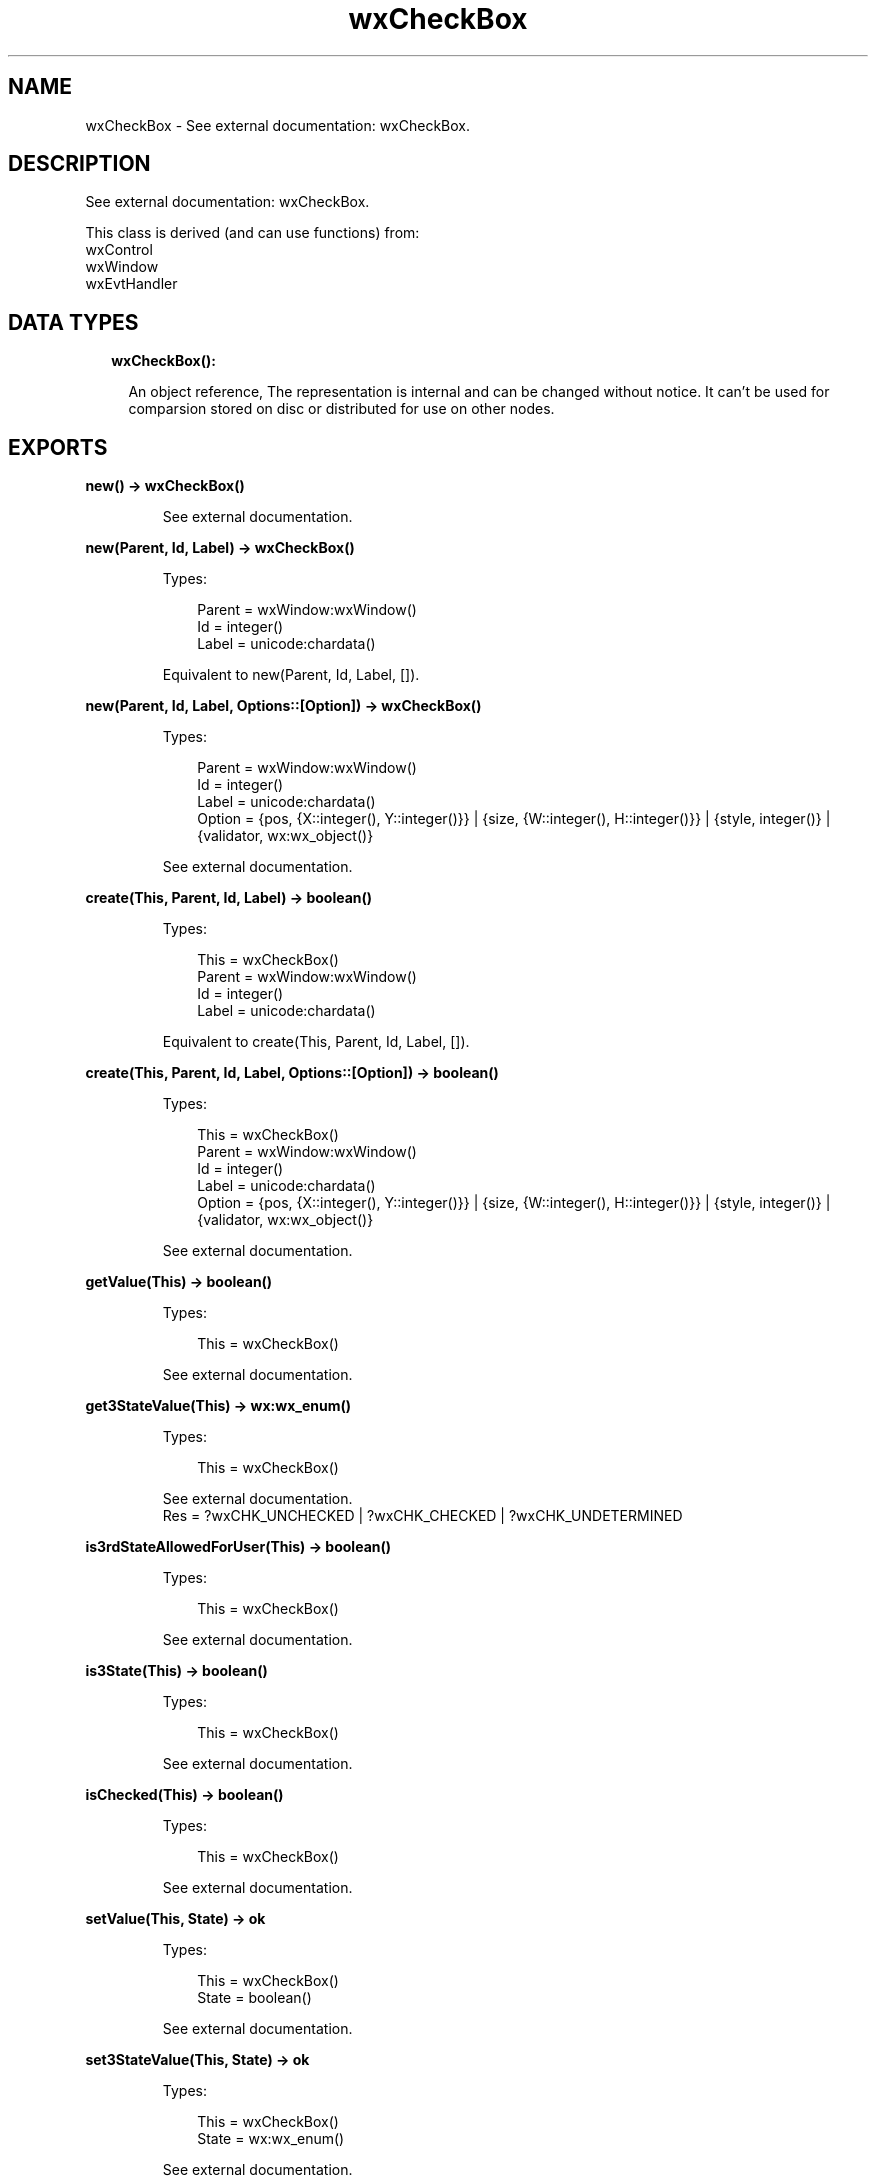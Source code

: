 .TH wxCheckBox 3 "wx 1.9.1" "" "Erlang Module Definition"
.SH NAME
wxCheckBox \- See external documentation: wxCheckBox.
.SH DESCRIPTION
.LP
See external documentation: wxCheckBox\&.
.LP
This class is derived (and can use functions) from: 
.br
wxControl 
.br
wxWindow 
.br
wxEvtHandler 
.SH "DATA TYPES"

.RS 2
.TP 2
.B
wxCheckBox():

.RS 2
.LP
An object reference, The representation is internal and can be changed without notice\&. It can\&'t be used for comparsion stored on disc or distributed for use on other nodes\&.
.RE
.RE
.SH EXPORTS
.LP
.B
new() -> wxCheckBox()
.br
.RS
.LP
See external documentation\&.
.RE
.LP
.B
new(Parent, Id, Label) -> wxCheckBox()
.br
.RS
.LP
Types:

.RS 3
Parent = wxWindow:wxWindow()
.br
Id = integer()
.br
Label = unicode:chardata()
.br
.RE
.RE
.RS
.LP
Equivalent to new(Parent, Id, Label, [])\&.
.RE
.LP
.B
new(Parent, Id, Label, Options::[Option]) -> wxCheckBox()
.br
.RS
.LP
Types:

.RS 3
Parent = wxWindow:wxWindow()
.br
Id = integer()
.br
Label = unicode:chardata()
.br
Option = {pos, {X::integer(), Y::integer()}} | {size, {W::integer(), H::integer()}} | {style, integer()} | {validator, wx:wx_object()}
.br
.RE
.RE
.RS
.LP
See external documentation\&.
.RE
.LP
.B
create(This, Parent, Id, Label) -> boolean()
.br
.RS
.LP
Types:

.RS 3
This = wxCheckBox()
.br
Parent = wxWindow:wxWindow()
.br
Id = integer()
.br
Label = unicode:chardata()
.br
.RE
.RE
.RS
.LP
Equivalent to create(This, Parent, Id, Label, [])\&.
.RE
.LP
.B
create(This, Parent, Id, Label, Options::[Option]) -> boolean()
.br
.RS
.LP
Types:

.RS 3
This = wxCheckBox()
.br
Parent = wxWindow:wxWindow()
.br
Id = integer()
.br
Label = unicode:chardata()
.br
Option = {pos, {X::integer(), Y::integer()}} | {size, {W::integer(), H::integer()}} | {style, integer()} | {validator, wx:wx_object()}
.br
.RE
.RE
.RS
.LP
See external documentation\&.
.RE
.LP
.B
getValue(This) -> boolean()
.br
.RS
.LP
Types:

.RS 3
This = wxCheckBox()
.br
.RE
.RE
.RS
.LP
See external documentation\&.
.RE
.LP
.B
get3StateValue(This) -> wx:wx_enum()
.br
.RS
.LP
Types:

.RS 3
This = wxCheckBox()
.br
.RE
.RE
.RS
.LP
See external documentation\&. 
.br
Res = ?wxCHK_UNCHECKED | ?wxCHK_CHECKED | ?wxCHK_UNDETERMINED
.RE
.LP
.B
is3rdStateAllowedForUser(This) -> boolean()
.br
.RS
.LP
Types:

.RS 3
This = wxCheckBox()
.br
.RE
.RE
.RS
.LP
See external documentation\&.
.RE
.LP
.B
is3State(This) -> boolean()
.br
.RS
.LP
Types:

.RS 3
This = wxCheckBox()
.br
.RE
.RE
.RS
.LP
See external documentation\&.
.RE
.LP
.B
isChecked(This) -> boolean()
.br
.RS
.LP
Types:

.RS 3
This = wxCheckBox()
.br
.RE
.RE
.RS
.LP
See external documentation\&.
.RE
.LP
.B
setValue(This, State) -> ok
.br
.RS
.LP
Types:

.RS 3
This = wxCheckBox()
.br
State = boolean()
.br
.RE
.RE
.RS
.LP
See external documentation\&.
.RE
.LP
.B
set3StateValue(This, State) -> ok
.br
.RS
.LP
Types:

.RS 3
This = wxCheckBox()
.br
State = wx:wx_enum()
.br
.RE
.RE
.RS
.LP
See external documentation\&. 
.br
State = ?wxCHK_UNCHECKED | ?wxCHK_CHECKED | ?wxCHK_UNDETERMINED
.RE
.LP
.B
destroy(This::wxCheckBox()) -> ok
.br
.RS
.LP
Destroys this object, do not use object again
.RE
.SH AUTHORS
.LP

.I
<>